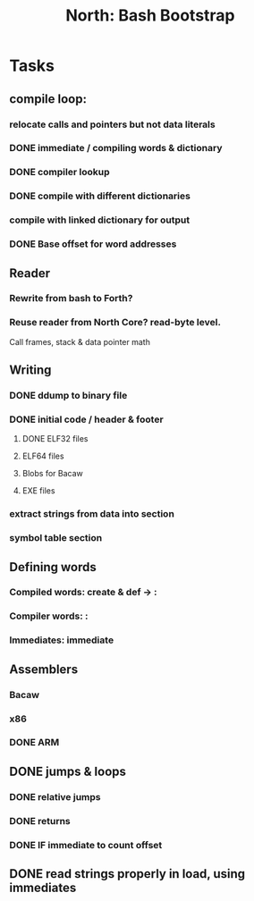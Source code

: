 #+TITLE: North: Bash Bootstrap

* Tasks
** compile loop:
*** relocate calls and pointers but not data literals
*** DONE immediate / compiling words & dictionary
*** DONE compiler lookup
*** DONE compile with different dictionaries
*** compile with linked dictionary for output
*** DONE Base offset for word addresses
** Reader
*** Rewrite from bash to Forth?
*** Reuse reader from North Core? read-byte level.
Call frames, stack & data pointer math
** Writing
*** DONE ddump to binary file
*** DONE initial code / header & footer
**** DONE ELF32 files
**** ELF64 files
**** Blobs for Bacaw
**** EXE files
*** extract strings from data into section
*** symbol table section
** Defining words
*** Compiled words: create & def -> :
*** Compiler words: :
*** Immediates: immediate
** Assemblers
*** Bacaw
*** x86
*** DONE ARM
** DONE jumps & loops
*** DONE relative jumps
*** DONE returns
*** DONE IF immediate to count offset
** DONE read strings properly in load, using immediates
